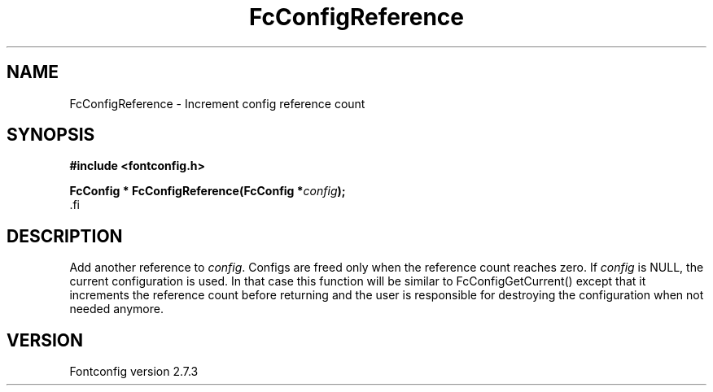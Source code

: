 .\\" auto-generated by docbook2man-spec $Revision: 1.1 $
.TH "FcConfigReference" "3" "08 September 2009" "" ""
.SH NAME
FcConfigReference \- Increment config reference count
.SH SYNOPSIS
.nf
\fB#include <fontconfig.h>
.sp
FcConfig * FcConfigReference(FcConfig *\fIconfig\fB);
\fR.fi
.SH "DESCRIPTION"
.PP
Add another reference to \fIconfig\fR. Configs are freed only
when the reference count reaches zero.
If \fIconfig\fR is NULL, the current configuration is used.
In that case this function will be similar to FcConfigGetCurrent() except that
it increments the reference count before returning and the user is responsible
for destroying the configuration when not needed anymore.
.SH "VERSION"
.PP
Fontconfig version 2.7.3
